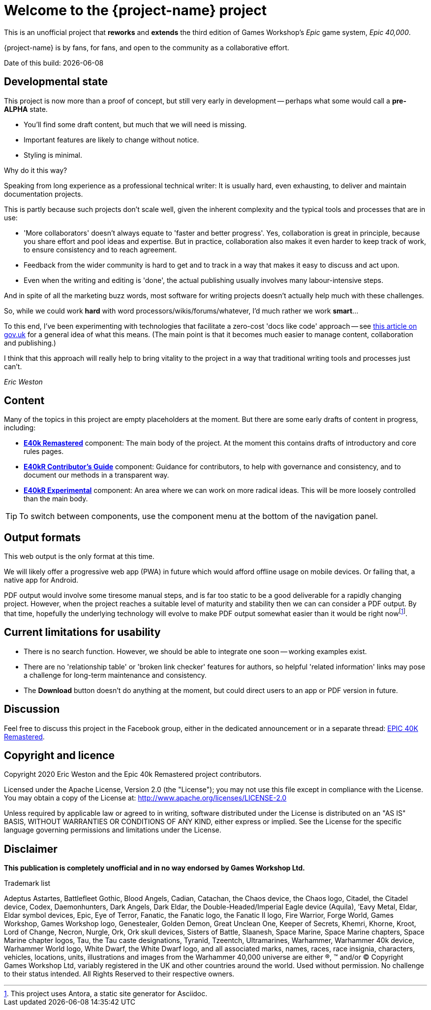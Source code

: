 = Welcome to the {project-name} project
:experimental:

This is an unofficial project that *reworks* and *extends* the third edition of Games Workshop's _Epic_ game system, _Epic 40,000_.

{project-name} is by fans, for fans, and open to the community as a collaborative effort.

Date of this build: {docdate}

== Developmental state 
This project is now more than a proof of concept, but still very early in development -- perhaps what some would call a *pre-ALPHA* state.

* You'll find some draft content, but much that we will need is missing.
* Important features are likely to change without notice.
* Styling is minimal.

.Why do it this way?
****
Speaking from long experience as a professional technical writer: It is usually hard, even exhausting, to deliver and maintain documentation projects.

This is partly because such projects don't scale well, given the inherent complexity and the typical tools and processes that are in use:

* 'More collaborators' doesn't always equate to 'faster and better progress'.
Yes, collaboration is great in principle, because you share effort and pool ideas and expertise.
But in practice, collaboration also makes it even harder to keep track of work, to ensure consistency and to reach agreement.
* Feedback from the wider community is hard to get and to track in a way that makes it easy to discuss and act upon.
* Even when the writing and editing is 'done', the actual publishing usually involves many labour-intensive steps.

And in spite of all the marketing buzz words, most software for writing projects doesn't actually help much with these challenges.

So, while we could work *hard* with word processors/wikis/forums/whatever, I'd much rather we work *smart*...

To this end, I've been experimenting with technologies that facilitate a zero-cost 'docs like code' approach -- see link:https://technology.blog.gov.uk/2017/08/25/why-we-use-a-docs-as-code-approach-for-technical-documentation/[this article on gov.uk, window=_blank] for a general idea of what this means.
(The main point is that it becomes much easier to manage content, collaboration and publishing.)

I think that this approach will really help to bring vitality to the project in a way that traditional writing tools and processes just can't.

_Eric Weston_
****

== Content
Many of the topics in this project are empty placeholders at the moment.
But there are some early drafts of content in progress, including:

* *xref:e40k-remastered::index.adoc[E40k Remastered]* component: The main body of the project.
At the moment this contains drafts of introductory and core rules pages.
* *xref:e40kr-contributors-guide::index.adoc[E40kR Contributor's Guide]* component: Guidance for contributors, to help with governance and consistency, and to document our methods in a transparent way.
* *xref:e40kr-experimental::index.adoc[E40kR Experimental]* component: An area where we can work on more radical ideas.
This will be more loosely controlled than the main body.

TIP: To switch between components, use the component menu at the bottom of the navigation panel.

== Output formats
This web output is the only format at this time.

We will likely offer a progressive web app (PWA) in future which would afford offline usage on mobile devices.
Or failing that, a native app for Android.

PDF output would involve some tiresome manual steps, and is far too static to be a good deliverable for a rapidly changing project.
However, when the project reaches a suitable level of maturity and stability then we can can consider a PDF output.
By that time, hopefully the underlying technology will evolve to make PDF output somewhat easier than it would be right nowfootnote:[This project uses Antora, a static site generator for Asciidoc.].

== Current limitations for usability
* There is no search function.
However, we should be able to integrate one soon -- working examples exist.
* There are no 'relationship table' or 'broken link checker' features for authors, so helpful 'related information' links may pose a challenge for long-term maintenance and consistency.
//* The *Edit this page* function is inactive.
//I expect it to provide an easy route for people to contribute in future.
* The btn:[Download] button doesn't do anything at the moment, but could direct users to an app or PDF version in future.

== Discussion
Feel free to discuss this project in the Facebook group, either in the dedicated announcement or in a separate thread: link:https://www.facebook.com/groups/1952676958177757[+EPIC 40K Remastered+, window=_blank].

== Copyright and licence

Copyright 2020 Eric Weston and the Epic 40k Remastered project contributors.

Licensed under the Apache License, Version 2.0 (the "License"); you may not use this file except in compliance with the License.
You may obtain a copy of the License at: http://www.apache.org/licenses/LICENSE-2.0

Unless required by applicable law or agreed to in writing, software distributed under the License is distributed on an "AS IS" BASIS, WITHOUT WARRANTIES OR CONDITIONS OF ANY KIND, either express or implied.
See the License for the specific language governing permissions and limitations under the License.

== Disclaimer

*This publication is completely unofficial and in no way endorsed by Games Workshop Ltd.*

.Trademark list
****
Adeptus Astartes, Battlefleet Gothic, Blood Angels, Cadian, Catachan, the Chaos device, the Chaos logo, Citadel, the Citadel device, Codex, Daemonhunters, Dark Angels, Dark Eldar, the Double-Headed/Imperial Eagle device (Aquila), ’Eavy Metal, Eldar, Eldar symbol devices, Epic, Eye of Terror, Fanatic, the Fanatic logo, the Fanatic II logo, Fire Warrior, Forge World, Games Workshop, Games Workshop logo, Genestealer, Golden Demon, Great Unclean One, Keeper of Secrets, Khemri, Khorne, Kroot, Lord of Change, Necron, Nurgle, Ork, Ork skull devices, Sisters of Battle, Slaanesh, Space Marine, Space Marine chapters, Space Marine chapter logos, Tau, the Tau caste designations, Tyranid, Tzeentch, Ultramarines, Warhammer, Warhammer 40k device, Warhammer World logo, White Dwarf, the White Dwarf logo, and all associated marks, names, races, race insignia, characters, vehicles, locations, units, illustrations and images from the Warhammer 40,000 universe are either ®, ™ and/or © Copyright Games Workshop Ltd, variably registered in the UK and other countries around the world. Used without permission. No challenge to their status intended. All Rights Reserved to their respective owners.
****